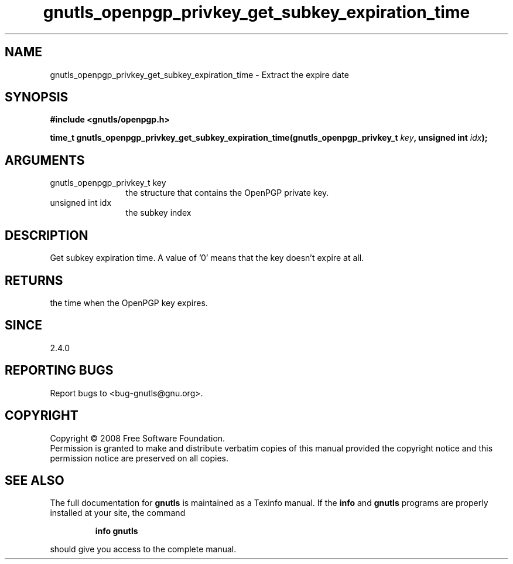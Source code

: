 .\" DO NOT MODIFY THIS FILE!  It was generated by gdoc.
.TH "gnutls_openpgp_privkey_get_subkey_expiration_time" 3 "2.6.0" "gnutls" "gnutls"
.SH NAME
gnutls_openpgp_privkey_get_subkey_expiration_time \- Extract the expire date
.SH SYNOPSIS
.B #include <gnutls/openpgp.h>
.sp
.BI "time_t gnutls_openpgp_privkey_get_subkey_expiration_time(gnutls_openpgp_privkey_t          " key ", unsigned int " idx ");"
.SH ARGUMENTS
.IP "gnutls_openpgp_privkey_t          key" 12
the structure that contains the OpenPGP private key.
.IP "unsigned int idx" 12
the subkey index
.SH "DESCRIPTION"
Get subkey expiration time.  A value of '0' means that the key
doesn't expire at all.
.SH "RETURNS"
the time when the OpenPGP key expires.
.SH "SINCE"
2.4.0
.SH "REPORTING BUGS"
Report bugs to <bug-gnutls@gnu.org>.
.SH COPYRIGHT
Copyright \(co 2008 Free Software Foundation.
.br
Permission is granted to make and distribute verbatim copies of this
manual provided the copyright notice and this permission notice are
preserved on all copies.
.SH "SEE ALSO"
The full documentation for
.B gnutls
is maintained as a Texinfo manual.  If the
.B info
and
.B gnutls
programs are properly installed at your site, the command
.IP
.B info gnutls
.PP
should give you access to the complete manual.
